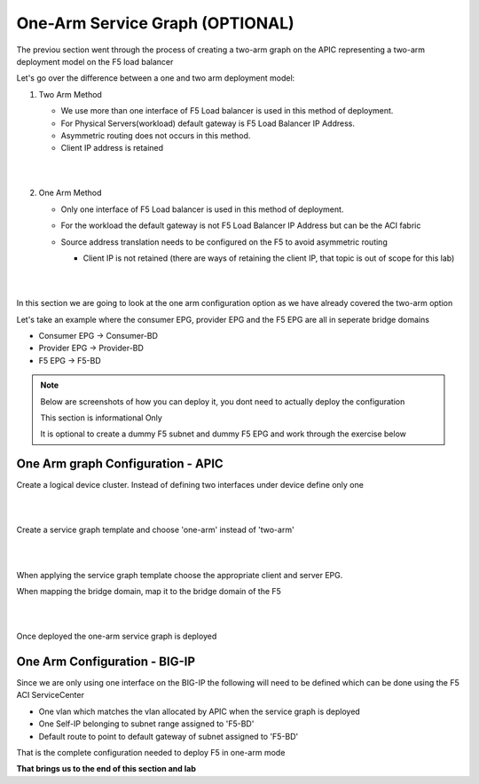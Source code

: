One-Arm Service Graph (OPTIONAL)
=================================================

The previou section went through the process of creating a two-arm graph on the APIC representing a two-arm deployment model on the F5 load balancer

Let's go over the difference between a one and two arm deployment model:

1) Two Arm Method

   - We use more than one interface of F5 Load balancer is used in this method of deployment.

   - For Physical Servers(workload) default gateway is F5 Load Balancer IP Address.

   - Asymmetric routing does not occurs in this method.

   - Client IP address is retained
 
   |

   .. image:: ./_static/two_arm.png
      :scale: 40 %

   |
   
2) One Arm Method

   - Only one interface of F5 Load balancer is used in this method of deployment.
   
   - For the workload the default gateway is not F5 Load Balancer IP Address but can be the ACI fabric

   - Source address translation needs to be configured on the F5 to avoid asymmetric routing 
   
     - Client IP is not retained (there are ways of retaining the client IP, that topic is out of scope for this lab)
   
       |
      
       .. image:: ./_static/one_arm.png
          :scale: 40 %     		 
      
       |
   
 
In this section we are going to look at the one arm configuration option as we have already covered the two-arm option
 
Let's take an example where the consumer EPG, provider EPG and the F5 EPG are all in seperate bridge domains

- Consumer EPG -> Consumer-BD

- Provider EPG -> Provider-BD

- F5 EPG -> F5-BD

.. note::

   Below are screenshots of how you can deploy it, you dont need to actually deploy the configuration
   
   This section is informational Only
   
   It is optional to create a dummy F5 subnet and dummy F5 EPG and work through the exercise below
   
   
One Arm graph Configuration - APIC
``````````````````````````````````

Create a logical device cluster. Instead of defining two interfaces under device define only one

|

.. image:: ./_static/one_arm_ldc.png

|

Create a service graph template and choose 'one-arm' instead of 'two-arm'

|

.. image:: ./_static/one_arm_sgt.png

|

When applying the service graph template choose the appropriate client and server EPG. 

When mapping the bridge domain, map it to the bridge domain of the F5

|

.. image:: ./_static/one_arm_apply.png

|

Once deployed the one-arm service graph is deployed
  
One Arm Configuration - BIG-IP
``````````````````````````````

Since we are only using one interface on the BIG-IP the following will need to be defined which can be done using the F5 ACI ServiceCenter

- One vlan which matches the vlan allocated by APIC when the service graph is deployed

- One Self-IP belonging to subnet range assigned to 'F5-BD'

- Default route to point to default gateway of subnet assigned to 'F5-BD'

That is the complete configuration needed to deploy F5 in one-arm mode

**That brings us to the end of this section and lab**